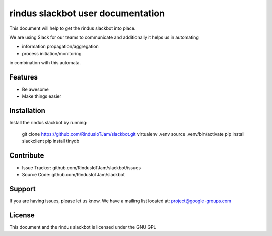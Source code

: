 rindus slackbot user documentation
==================================

This document will help to get the rindus slackbot into place.

We are using Slack for our teams to communicate and additionally
it helps us in automating 

- information propagation/aggregation
- process initiation/monitoring

in combination with this automata.

Features
--------

- Be awesome
- Make things easier

Installation
------------

Install the rindus slackbot by running:

    git clone https://github.com/RindusIoTJam/slackbot.git
    virtualenv .venv
    source .venv/bin/activate
    pip install slackclient
    pip install tinydb

Contribute
----------

- Issue Tracker: github.com/RindusIoTJam/slackbot/issues
- Source Code: github.com/RindusIoTJam/slackbot

Support
-------

If you are having issues, please let us know.
We have a mailing list located at: project@google-groups.com

License
-------
This document and the rindus slackbot is licensed under the GNU GPL
